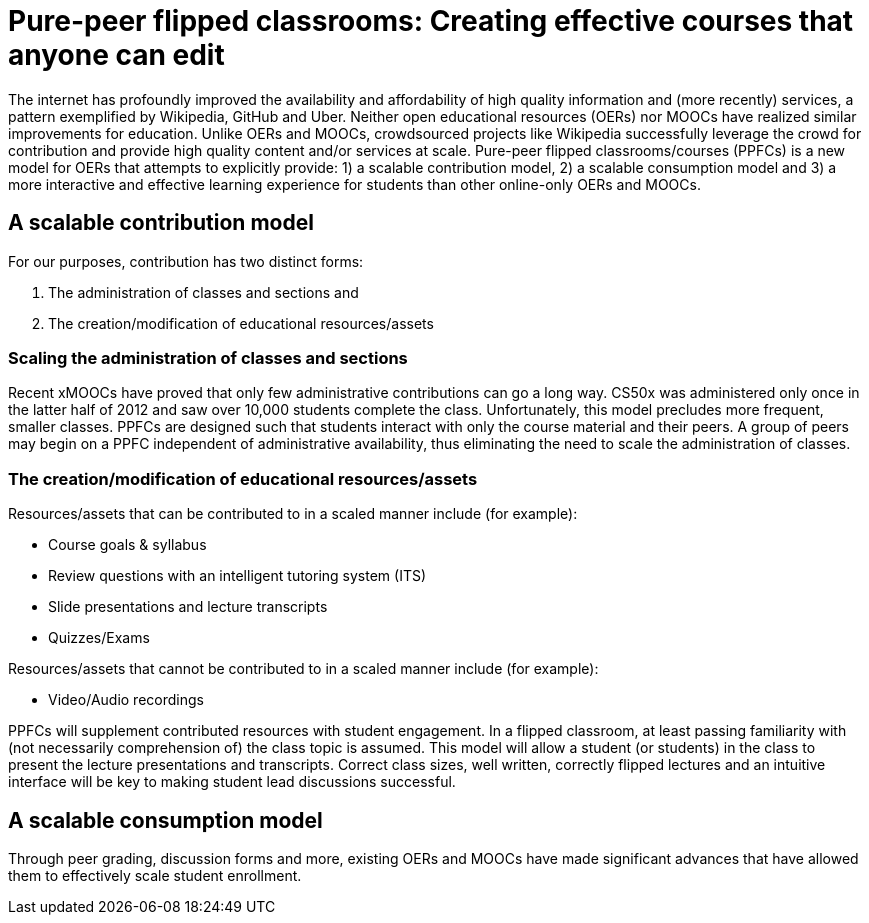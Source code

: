 = Pure-peer flipped classrooms: Creating effective courses that anyone can edit

The internet has profoundly improved the availability and affordability of high quality information and (more recently) services, a pattern exemplified by Wikipedia, GitHub and Uber. Neither open educational resources (OERs) nor MOOCs have realized similar improvements for education. Unlike OERs and MOOCs, crowdsourced projects like Wikipedia successfully leverage the crowd for contribution and provide high quality content and/or services at scale. Pure-peer flipped classrooms/courses (PPFCs) is a new model for OERs that attempts to explicitly provide: 1) a scalable contribution model, 2) a scalable consumption model and 3) a more interactive and effective learning experience for students than other online-only OERs and MOOCs.

== A scalable contribution model
For our purposes, contribution has two distinct forms:

. The administration of classes and sections and
. The creation/modification of educational resources/assets

=== Scaling the administration of classes and sections
Recent xMOOCs have proved that only few administrative contributions can go a long way. CS50x was administered only once in the latter half of 2012 and saw over 10,000 students complete the class. Unfortunately, this model precludes more frequent, smaller classes.
PPFCs are designed such that students interact with only the course material and their peers. A group of peers may begin on a PPFC independent of administrative availability, thus eliminating the need to scale the administration of classes.

=== The creation/modification of educational resources/assets
Resources/assets that can be contributed to in a scaled manner include (for example):

 * Course goals & syllabus
 * Review questions with an intelligent tutoring system (ITS)
 * Slide presentations and lecture transcripts
 * Quizzes/Exams

Resources/assets that cannot be contributed to in a scaled manner include (for example):

 * Video/Audio recordings

PPFCs will supplement contributed resources with student engagement. In a flipped classroom, at least passing familiarity with (not necessarily comprehension of) the class topic is assumed. This model will allow a student (or students) in the class to present the lecture presentations and transcripts. Correct class sizes, well written, correctly flipped lectures and an intuitive interface will be key to making student lead discussions successful.

== A scalable consumption model
Through peer grading, discussion forms and more, existing OERs and MOOCs have made significant advances that have allowed them to effectively scale student enrollment. 